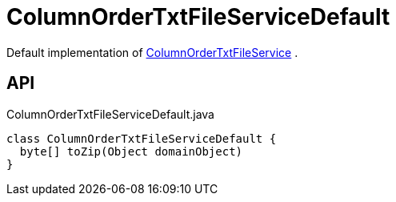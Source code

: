 = ColumnOrderTxtFileServiceDefault
:Notice: Licensed to the Apache Software Foundation (ASF) under one or more contributor license agreements. See the NOTICE file distributed with this work for additional information regarding copyright ownership. The ASF licenses this file to you under the Apache License, Version 2.0 (the "License"); you may not use this file except in compliance with the License. You may obtain a copy of the License at. http://www.apache.org/licenses/LICENSE-2.0 . Unless required by applicable law or agreed to in writing, software distributed under the License is distributed on an "AS IS" BASIS, WITHOUT WARRANTIES OR  CONDITIONS OF ANY KIND, either express or implied. See the License for the specific language governing permissions and limitations under the License.

Default implementation of xref:refguide:applib:index/services/columnorder/ColumnOrderTxtFileService.adoc[ColumnOrderTxtFileService] .

== API

[source,java]
.ColumnOrderTxtFileServiceDefault.java
----
class ColumnOrderTxtFileServiceDefault {
  byte[] toZip(Object domainObject)
}
----

